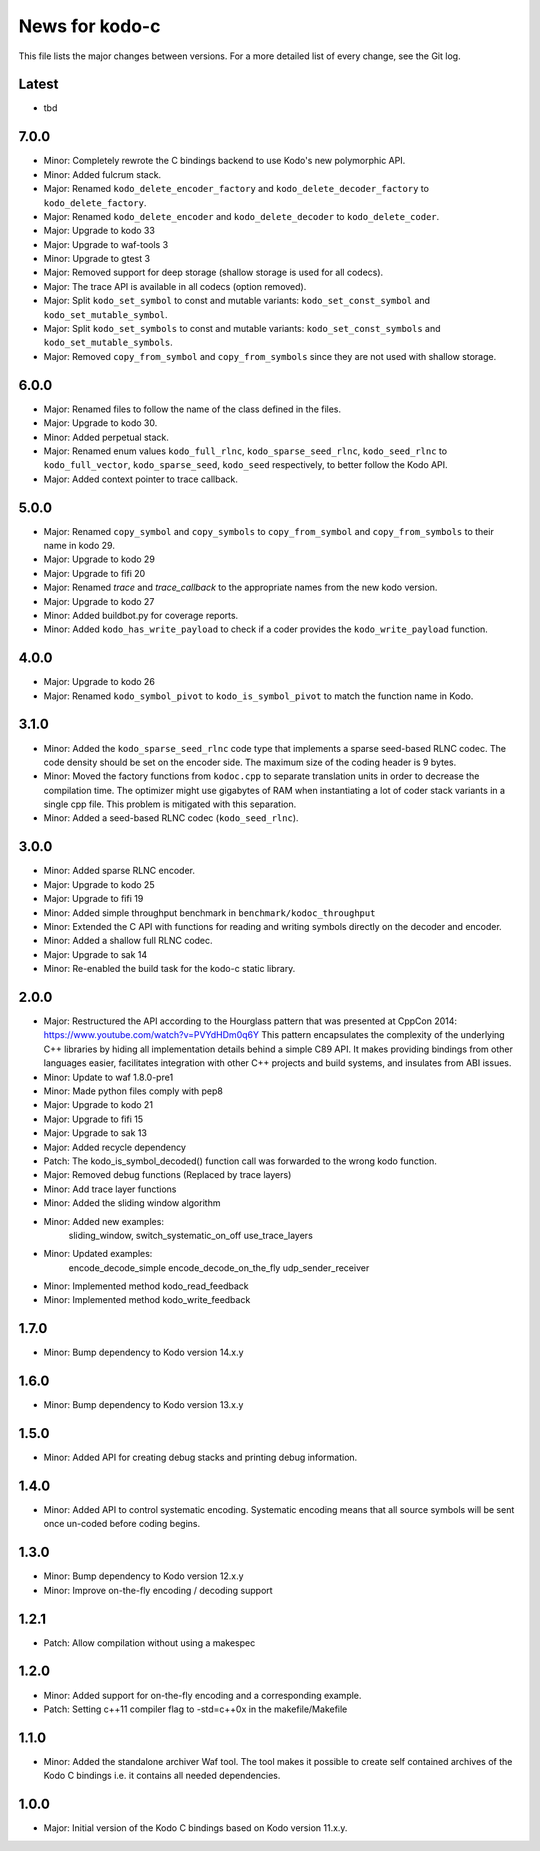 News for kodo-c
===============

This file lists the major changes between versions. For a more detailed list
of every change, see the Git log.

Latest
------
* tbd

7.0.0
-----
* Minor: Completely rewrote the C bindings backend to use Kodo's new
  polymorphic API.
* Minor: Added fulcrum stack.
* Major: Renamed ``kodo_delete_encoder_factory`` and
  ``kodo_delete_decoder_factory`` to ``kodo_delete_factory``.
* Major: Renamed ``kodo_delete_encoder`` and ``kodo_delete_decoder`` to
  ``kodo_delete_coder``.
* Major: Upgrade to kodo 33
* Major: Upgrade to waf-tools 3
* Minor: Upgrade to gtest 3
* Major: Removed support for deep storage (shallow storage is used for all
  codecs).
* Major: The trace API is available in all codecs (option removed).
* Major: Split ``kodo_set_symbol`` to const and mutable variants:
  ``kodo_set_const_symbol`` and ``kodo_set_mutable_symbol``.
* Major: Split ``kodo_set_symbols`` to const and mutable variants:
  ``kodo_set_const_symbols`` and ``kodo_set_mutable_symbols``.
* Major: Removed ``copy_from_symbol`` and ``copy_from_symbols`` since they
  are not used with shallow storage.

6.0.0
-----
* Major: Renamed files to follow the name of the class defined in the files.
* Major: Upgrade to kodo 30.
* Minor: Added perpetual stack.
* Major: Renamed enum values ``kodo_full_rlnc``, ``kodo_sparse_seed_rlnc``,
  ``kodo_seed_rlnc`` to ``kodo_full_vector``, ``kodo_sparse_seed``,
  ``kodo_seed`` respectively, to better follow the Kodo API.
* Major: Added context pointer to trace callback.

5.0.0
-----
* Major: Renamed ``copy_symbol`` and ``copy_symbols`` to
  ``copy_from_symbol`` and ``copy_from_symbols`` to their name in kodo 29.
* Major: Upgrade to kodo 29
* Major: Upgrade to fifi 20
* Major: Renamed `trace` and `trace_callback` to the appropriate names from the
  new kodo version.
* Major: Upgrade to kodo 27
* Minor: Added buildbot.py for coverage reports.
* Minor: Added ``kodo_has_write_payload`` to check if a coder provides the
  ``kodo_write_payload`` function.

4.0.0
-----
* Major: Upgrade to kodo 26
* Major: Renamed ``kodo_symbol_pivot`` to ``kodo_is_symbol_pivot`` to match the
  function name in Kodo.

3.1.0
-----
* Minor: Added the ``kodo_sparse_seed_rlnc`` code type that implements a sparse
  seed-based RLNC codec. The code density should be set on the encoder side.
  The maximum size of the coding header is 9 bytes.
* Minor: Moved the factory functions from ``kodoc.cpp`` to separate translation
  units in order to decrease the compilation time. The optimizer might use
  gigabytes of RAM when instantiating a lot of coder stack variants in a
  single cpp file. This problem is mitigated with this separation.
* Minor: Added a seed-based RLNC codec (``kodo_seed_rlnc``).

3.0.0
-----
* Minor: Added sparse RLNC encoder.
* Major: Upgrade to kodo 25
* Major: Upgrade to fifi 19
* Minor: Added simple throughput benchmark in ``benchmark/kodoc_throughput``
* Minor: Extended the C API with functions for reading and writing symbols
  directly on the decoder and encoder.
* Minor: Added a shallow full RLNC codec.
* Major: Upgrade to sak 14
* Minor: Re-enabled the build task for the kodo-c static library.

2.0.0
-----
* Major: Restructured the API according to the Hourglass pattern that was
  presented at CppCon 2014: https://www.youtube.com/watch?v=PVYdHDm0q6Y
  This pattern encapsulates the complexity of the underlying C++ libraries
  by hiding all implementation details behind a simple C89 API. It makes
  providing bindings from other languages easier, facilitates integration with
  other C++ projects and build systems, and insulates from ABI issues.
* Minor: Update to waf 1.8.0-pre1
* Minor: Made python files comply with pep8
* Major: Upgrade to kodo 21
* Major: Upgrade to fifi 15
* Major: Upgrade to sak 13
* Major: Added recycle dependency
* Patch: The kodo_is_symbol_decoded() function call was forwarded to the
  wrong kodo function.
* Major: Removed debug functions (Replaced by trace layers)
* Minor: Add trace layer functions
* Minor: Added the sliding window algorithm
* Minor: Added new examples:
    sliding_window,
    switch_systematic_on_off
    use_trace_layers
* Minor: Updated examples:
    encode_decode_simple
    encode_decode_on_the_fly
    udp_sender_receiver
* Minor: Implemented method kodo_read_feedback
* Minor: Implemented method kodo_write_feedback

1.7.0
-----
* Minor: Bump dependency to Kodo version 14.x.y

1.6.0
-----
* Minor: Bump dependency to Kodo version 13.x.y

1.5.0
-----
* Minor: Added API for creating debug stacks and printing debug information.

1.4.0
-----
* Minor: Added API to control systematic encoding. Systematic encoding means
  that all source symbols will be sent once un-coded before coding begins.

1.3.0
-----
* Minor: Bump dependency to Kodo version 12.x.y
* Minor: Improve on-the-fly encoding / decoding support

1.2.1
-----
* Patch: Allow compilation without using a makespec

1.2.0
-----
* Minor: Added support for on-the-fly encoding and a corresponding example.
* Patch: Setting c++11 compiler flag to -std=c++0x in the makefile/Makefile

1.1.0
-----
* Minor: Added the standalone archiver Waf tool. The tool makes it possible to
  create self contained archives of the Kodo C bindings i.e. it contains all
  needed dependencies.

1.0.0
-----
* Major: Initial version of the Kodo C bindings based on Kodo version 11.x.y.
